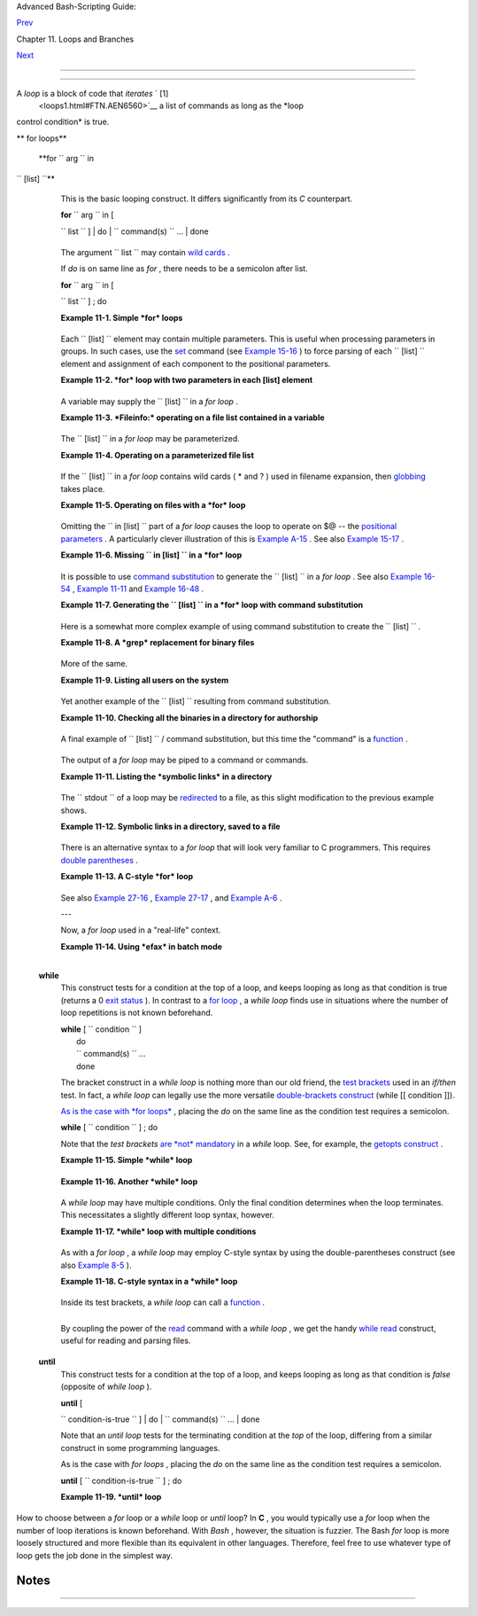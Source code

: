 .. raw:: html

   <div class="NAVHEADER">

.. raw:: html

   <table border="0" cellpadding="0" cellspacing="0" summary="Header navigation table" width="100%">

.. raw:: html

   <tr>

.. raw:: html

   <th align="center" colspan="3">

Advanced Bash-Scripting Guide:

.. raw:: html

   </th>

.. raw:: html

   </tr>

.. raw:: html

   <tr>

.. raw:: html

   <td align="left" valign="bottom" width="10%">

`Prev <loops.html>`__

.. raw:: html

   </td>

.. raw:: html

   <td align="center" valign="bottom" width="80%">

Chapter 11. Loops and Branches

.. raw:: html

   </td>

.. raw:: html

   <td align="right" valign="bottom" width="10%">

`Next <nestedloops.html>`__

.. raw:: html

   </td>

.. raw:: html

   </tr>

.. raw:: html

   </table>

--------------

.. raw:: html

   </div>

.. raw:: html

   <div class="SECT1">

  11.1. Loops
============

A *loop* is a block of code that *iterates* ` [1]
 <loops1.html#FTN.AEN6560>`__ a list of commands as long as the *loop
control condition* is true.

.. raw:: html

   <div class="VARIABLELIST">

** for loops**

 **for ``                   arg                 `` in
``                   [list]                 ``**
    This is the basic looping construct. It differs significantly from
    its *C* counterpart.

    | **for** ``                   arg                 `` in [
    ``                   list                 `` ]
    |  do
    |  ``                   command(s)                 `` ...
    |  done

    .. raw:: html

       <div class="NOTE">

    +--------------------------------------+--------------------------------------+
    | |Note|                               |
    | During each pass through the loop,   |
    | ``                           arg     |
    |                      ``              |
    | takes on the value of each           |
    | successive variable in the           |
    | ``                           list    |
    |                       ``             |
    | .                                    |
    +--------------------------------------+--------------------------------------+

    .. raw:: html

       </div>

    +--------------------------+--------------------------+--------------------------+
    | .. code:: PROGRAMLISTING |
    |                          |
    |     for arg in "$var1" " |
    | $var2" "$var3" ... "$var |
    | N"                       |
    |     # In pass 1 of the l |
    | oop, arg = $var1         |
    |     # In pass 2 of the l |
    | oop, arg = $var2         |
    |     # In pass 3 of the l |
    | oop, arg = $var3         |
    |     # ...                |
    |     # In pass N of the l |
    | oop, arg = $varN         |
    |                          |
    |     # Arguments in [list |
    | ] quoted to prevent poss |
    | ible word splitting.     |
                              
    +--------------------------+--------------------------+--------------------------+

    The argument ``                   list                 `` may
    contain `wild cards <special-chars.html#ASTERISKREF>`__ .

    If *do* is on same line as *for* , there needs to be a semicolon
    after list.

    | **for** ``                   arg                 `` in [
    ``                   list                 `` ] ; do

    .. raw:: html

       <div class="EXAMPLE">

    **Example 11-1. Simple *for* loops**

    +--------------------------+--------------------------+--------------------------+
    | .. code:: PROGRAMLISTING |
    |                          |
    |     #!/bin/bash          |
    |     # Listing the planet |
    | s.                       |
    |                          |
    |     for planet in Mercur |
    | y Venus Earth Mars Jupit |
    | er Saturn Uranus Neptune |
    |  Pluto                   |
    |     do                   |
    |       echo $planet  # Ea |
    | ch planet on a separate  |
    | line.                    |
    |     done                 |
    |                          |
    |     echo; echo           |
    |                          |
    |     for planet in "Mercu |
    | ry Venus Earth Mars Jupi |
    | ter Saturn Uranus Neptun |
    | e Pluto"                 |
    |         # All planets on |
    |  same line.              |
    |         # Entire 'list'  |
    | enclosed in quotes creat |
    | es a single variable.    |
    |         # Why? Whitespac |
    | e incorporated into the  |
    | variable.                |
    |     do                   |
    |       echo $planet       |
    |     done                 |
    |                          |
    |     echo; echo "Whoops!  |
    | Pluto is no longer a pla |
    | net!"                    |
    |                          |
    |     exit 0               |
                              
    +--------------------------+--------------------------+--------------------------+

    .. raw:: html

       </div>

    Each ``                   [list]                 `` element may
    contain multiple parameters. This is useful when processing
    parameters in groups. In such cases, use the
    `set <internal.html#SETREF>`__ command (see `Example
    15-16 <internal.html#EX34>`__ ) to force parsing of each
    ``                   [list]                 `` element and
    assignment of each component to the positional parameters.

    .. raw:: html

       <div class="EXAMPLE">

    **Example 11-2. *for* loop with two parameters in each [list]
    element**

    +--------------------------+--------------------------+--------------------------+
    | .. code:: PROGRAMLISTING |
    |                          |
    |     #!/bin/bash          |
    |     # Planets revisited. |
    |                          |
    |     # Associate the name |
    |  of each planet with its |
    |  distance from the sun.  |
    |                          |
    |     for planet in "Mercu |
    | ry 36" "Venus 67" "Earth |
    |  93"  "Mars 142" "Jupite |
    | r 483"                   |
    |     do                   |
    |       set -- $planet  #  |
    |  Parses variable "planet |
    | "                        |
    |                       #+ |
    |  and sets positional par |
    | ameters.                 |
    |       #  The "--" preven |
    | ts nasty surprises if $p |
    | lanet is null or         |
    |       #+ begins with a d |
    | ash.                     |
    |                          |
    |       #  May need to sav |
    | e original positional pa |
    | rameters,                |
    |       #+ since they get  |
    | overwritten.             |
    |       #  One way of doin |
    | g this is to use an arra |
    | y,                       |
    |       #         original |
    | _params=("$@")           |
    |                          |
    |       echo "$1      $2,0 |
    | 00,000 miles from the su |
    | n"                       |
    |       #-------two  tabs- |
    | --concatenate zeroes ont |
    | o parameter $2           |
    |     done                 |
    |                          |
    |     # (Thanks, S.C., for |
    |  additional clarificatio |
    | n.)                      |
    |                          |
    |     exit 0               |
                              
    +--------------------------+--------------------------+--------------------------+

    .. raw:: html

       </div>

    A variable may supply the
    ``                   [list]                 `` in a *for loop* .

    .. raw:: html

       <div class="EXAMPLE">

    **Example 11-3. *Fileinfo:* operating on a file list contained in a
    variable**

    +--------------------------+--------------------------+--------------------------+
    | .. code:: PROGRAMLISTING |
    |                          |
    |     #!/bin/bash          |
    |     # fileinfo.sh        |
    |                          |
    |     FILES="/usr/sbin/acc |
    | ept                      |
    |     /usr/sbin/pwck       |
    |     /usr/sbin/chroot     |
    |     /usr/bin/fakefile    |
    |     /sbin/badblocks      |
    |     /sbin/ypbind"     #  |
    | List of files you are cu |
    | rious about.             |
    |                       #  |
    | Threw in a dummy file, / |
    | usr/bin/fakefile.        |
    |                          |
    |     echo                 |
    |                          |
    |     for file in $FILES   |
    |     do                   |
    |                          |
    |       if [ ! -e "$file"  |
    | ]       # Check if file  |
    | exists.                  |
    |       then               |
    |         echo "$file does |
    |  not exist."; echo       |
    |         continue         |
    |         # On to next.    |
    |        fi                |
    |                          |
    |       ls -l $file | awk  |
    | '{ print $8 "         fi |
    | le size: " $5 }'  # Prin |
    | t 2 fields.              |
    |       whatis `basename $ |
    | file`   # File info.     |
    |       # Note that the wh |
    | atis database needs to h |
    | ave been set up for this |
    |  to work.                |
    |       # To do this, as r |
    | oot run /usr/bin/makewha |
    | tis.                     |
    |       echo               |
    |     done                 |
    |                          |
    |     exit 0               |
                              
    +--------------------------+--------------------------+--------------------------+

    .. raw:: html

       </div>

    The ``                   [list]                 `` in a *for loop*
    may be parameterized.

    .. raw:: html

       <div class="EXAMPLE">

    **Example 11-4. Operating on a parameterized file list**

    +--------------------------+--------------------------+--------------------------+
    | .. code:: PROGRAMLISTING |
    |                          |
    |     #!/bin/bash          |
    |                          |
    |     filename="*txt"      |
    |                          |
    |     for file in $filenam |
    | e                        |
    |     do                   |
    |      echo "Contents of $ |
    | file"                    |
    |      echo "---"          |
    |      cat "$file"         |
    |      echo                |
    |     done                 |
                              
    +--------------------------+--------------------------+--------------------------+

    .. raw:: html

       </div>

    If the ``                   [list]                 `` in a *for
    loop* contains wild cards ( \* and ? ) used in filename expansion,
    then `globbing <globbingref.html>`__ takes place.

    .. raw:: html

       <div class="EXAMPLE">

    **Example 11-5. Operating on files with a *for* loop**

    +--------------------------+--------------------------+--------------------------+
    | .. code:: PROGRAMLISTING |
    |                          |
    |     #!/bin/bash          |
    |     # list-glob.sh: Gene |
    | rating [list] in a for-l |
    | oop, using "globbing" .. |
    | .                        |
    |     # Globbing = filenam |
    | e expansion.             |
    |                          |
    |     echo                 |
    |                          |
    |     for file in *        |
    |     #           ^  Bash  |
    | performs filename expans |
    | ion                      |
    |     #+             on ex |
    | pressions that globbing  |
    | recognizes.              |
    |     do                   |
    |       ls -l "$file"  # L |
    | ists all files in $PWD ( |
    | current directory).      |
    |       #  Recall that the |
    |  wild card character "*" |
    |  matches every filename, |
    |       #+ however, in "gl |
    | obbing," it doesn't matc |
    | h dot-files.             |
    |                          |
    |       #  If the pattern  |
    | matches no file, it is e |
    | xpanded to itself.       |
    |       #  To prevent this |
    | , set the nullglob optio |
    | n                        |
    |       #+   (shopt -s nul |
    | lglob).                  |
    |       #  Thanks, S.C.    |
    |     done                 |
    |                          |
    |     echo; echo           |
    |                          |
    |     for file in [jx]*    |
    |     do                   |
    |       rm -f $file    # R |
    | emoves only files beginn |
    | ing with "j" or "x" in $ |
    | PWD.                     |
    |       echo "Removed file |
    |  \"$file\"".             |
    |     done                 |
    |                          |
    |     echo                 |
    |                          |
    |     exit 0               |
                              
    +--------------------------+--------------------------+--------------------------+

    .. raw:: html

       </div>

    Omitting the ``                   in [list]                 `` part
    of a *for loop* causes the loop to operate on $@ -- the `positional
    parameters <internalvariables.html#POSPARAMREF>`__ . A particularly
    clever illustration of this is `Example
    A-15 <contributed-scripts.html#PRIMES>`__ . See also `Example
    15-17 <internal.html#REVPOSPARAMS>`__ .

    .. raw:: html

       <div class="EXAMPLE">

    **Example 11-6. Missing
    ``                       in [list]                     `` in a *for*
    loop**

    +--------------------------+--------------------------+--------------------------+
    | .. code:: PROGRAMLISTING |
    |                          |
    |     #!/bin/bash          |
    |                          |
    |     #  Invoke this scrip |
    | t both with and without  |
    | arguments,               |
    |     #+ and see what happ |
    | ens.                     |
    |                          |
    |     for a                |
    |     do                   |
    |      echo -n "$a "       |
    |     done                 |
    |                          |
    |     #  The 'in list' mis |
    | sing, therefore the loop |
    |  operates on '$@'        |
    |     #+ (command-line arg |
    | ument list, including wh |
    | itespace).               |
    |                          |
    |     echo                 |
    |                          |
    |     exit 0               |
                              
    +--------------------------+--------------------------+--------------------------+

    .. raw:: html

       </div>

    It is possible to use `command
    substitution <commandsub.html#COMMANDSUBREF>`__ to generate the
    ``                   [list]                 `` in a *for loop* . See
    also `Example 16-54 <extmisc.html#EX53>`__ , `Example
    11-11 <loops1.html#SYMLINKS>`__ and `Example
    16-48 <mathc.html#BASE>`__ .

    .. raw:: html

       <div class="EXAMPLE">

    **Example 11-7. Generating the
    ``                       [list]                     `` in a *for*
    loop with command substitution**

    +--------------------------+--------------------------+--------------------------+
    | .. code:: PROGRAMLISTING |
    |                          |
    |     #!/bin/bash          |
    |     #  for-loopcmd.sh: f |
    | or-loop with [list]      |
    |     #+ generated by comm |
    | and substitution.        |
    |                          |
    |     NUMBERS="9 7 3 8 37. |
    | 53"                      |
    |                          |
    |     for number in `echo  |
    | $NUMBERS`  # for number  |
    | in 9 7 3 8 37.53         |
    |     do                   |
    |       echo -n "$number " |
    |     done                 |
    |                          |
    |     echo                 |
    |     exit 0               |
                              
    +--------------------------+--------------------------+--------------------------+

    .. raw:: html

       </div>

    Here is a somewhat more complex example of using command
    substitution to create the
    ``                   [list]                 `` .

    .. raw:: html

       <div class="EXAMPLE">

    **Example 11-8. A *grep* replacement for binary files**

    +--------------------------+--------------------------+--------------------------+
    | .. code:: PROGRAMLISTING |
    |                          |
    |     #!/bin/bash          |
    |     # bin-grep.sh: Locat |
    | es matching strings in a |
    |  binary file.            |
    |                          |
    |     # A "grep" replaceme |
    | nt for binary files.     |
    |     # Similar effect to  |
    | "grep -a"                |
    |                          |
    |     E_BADARGS=65         |
    |     E_NOFILE=66          |
    |                          |
    |     if [ $# -ne 2 ]      |
    |     then                 |
    |       echo "Usage: `base |
    | name $0` search_string f |
    | ilename"                 |
    |       exit $E_BADARGS    |
    |     fi                   |
    |                          |
    |     if [ ! -f "$2" ]     |
    |     then                 |
    |       echo "File \"$2\"  |
    | does not exist."         |
    |       exit $E_NOFILE     |
    |     fi                   |
    |                          |
    |                          |
    |     IFS=$'\012'       #  |
    | Per suggestion of Anton  |
    | Filippov.                |
    |                       #  |
    | was:  IFS="\n"           |
    |     for word in $( strin |
    | gs "$2" | grep "$1" )    |
    |     # The "strings" comm |
    | and lists strings in bin |
    | ary files.               |
    |     # Output then piped  |
    | to "grep", which tests f |
    | or desired string.       |
    |     do                   |
    |       echo $word         |
    |     done                 |
    |                          |
    |     # As S.C. points out |
    | , lines 23 - 30 could be |
    |  replaced with the simpl |
    | er                       |
    |     #    strings "$2" |  |
    | grep "$1" | tr -s "$IFS" |
    |  '[\n*]'                 |
    |                          |
    |                          |
    |     #  Try something lik |
    | e  "./bin-grep.sh mem /b |
    | in/ls"                   |
    |     #+ to exercise this  |
    | script.                  |
    |                          |
    |     exit 0               |
                              
    +--------------------------+--------------------------+--------------------------+

    .. raw:: html

       </div>

    More of the same.

    .. raw:: html

       <div class="EXAMPLE">

    **Example 11-9. Listing all users on the system**

    +--------------------------+--------------------------+--------------------------+
    | .. code:: PROGRAMLISTING |
    |                          |
    |     #!/bin/bash          |
    |     # userlist.sh        |
    |                          |
    |     PASSWORD_FILE=/etc/p |
    | asswd                    |
    |     n=1           # User |
    |  number                  |
    |                          |
    |     for name in $(awk 'B |
    | EGIN{FS=":"}{print $1}'  |
    | < "$PASSWORD_FILE" )     |
    |     # Field separator =  |
    | :    ^^^^^^              |
    |     # Print first field  |
    |              ^^^^^^^^    |
    |     # Get input from pas |
    | sword file  /etc/passwd  |
    |  ^^^^^^^^^^^^^^^^^       |
    |     do                   |
    |       echo "USER #$n = $ |
    | name"                    |
    |       let "n += 1"       |
    |     done                 |
    |                          |
    |                          |
    |     # USER #1 = root     |
    |     # USER #2 = bin      |
    |     # USER #3 = daemon   |
    |     # ...                |
    |     # USER #33 = bozo    |
    |                          |
    |     exit $?              |
    |                          |
    |     #  Discussion:       |
    |     #  ----------        |
    |     #  How is it that an |
    |  ordinary user, or a scr |
    | ipt run by same,         |
    |     #+ can read /etc/pas |
    | swd? (Hint: Check the /e |
    | tc/passwd file permissio |
    | ns.)                     |
    |     #  Is this a securit |
    | y hole? Why or why not?  |
                              
    +--------------------------+--------------------------+--------------------------+

    .. raw:: html

       </div>

    Yet another example of the
    ``                   [list]                 `` resulting from
    command substitution.

    .. raw:: html

       <div class="EXAMPLE">

    **Example 11-10. Checking all the binaries in a directory for
    authorship**

    +--------------------------+--------------------------+--------------------------+
    | .. code:: PROGRAMLISTING |
    |                          |
    |     #!/bin/bash          |
    |     # findstring.sh:     |
    |     # Find a particular  |
    | string in the binaries i |
    | n a specified directory. |
    |                          |
    |     directory=/usr/bin/  |
    |     fstring="Free Softwa |
    | re Foundation"  # See wh |
    | ich files come from the  |
    | FSF.                     |
    |                          |
    |     for file in $( find  |
    | $directory -type f -name |
    |  '*' | sort )            |
    |     do                   |
    |       strings -f $file | |
    |  grep "$fstring" | sed - |
    | e "s%$directory%%"       |
    |       #  In the "sed" ex |
    | pression,                |
    |       #+ it is necessary |
    |  to substitute for the n |
    | ormal "/" delimiter      |
    |       #+ because "/" hap |
    | pens to be one of the ch |
    | aracters filtered out.   |
    |       #  Failure to do s |
    | o gives an error message |
    | . (Try it.)              |
    |     done                 |
    |                          |
    |     exit $?              |
    |                          |
    |     #  Exercise (easy):  |
    |     #  ---------------   |
    |     #  Convert this scri |
    | pt to take command-line  |
    | parameters               |
    |     #+ for $directory an |
    | d $fstring.              |
                              
    +--------------------------+--------------------------+--------------------------+

    .. raw:: html

       </div>

    A final example of ``                   [list]                 `` /
    command substitution, but this time the "command" is a
    `function <functions.html#FUNCTIONREF>`__ .

    +--------------------------+--------------------------+--------------------------+
    | .. code:: PROGRAMLISTING |
    |                          |
    |     generate_list ()     |
    |     {                    |
    |       echo "one two thre |
    | e"                       |
    |     }                    |
    |                          |
    |     for word in $(genera |
    | te_list)  # Let "word" g |
    | rab output of function.  |
    |     do                   |
    |       echo "$word"       |
    |     done                 |
    |                          |
    |     # one                |
    |     # two                |
    |     # three              |
                              
    +--------------------------+--------------------------+--------------------------+

    The output of a *for loop* may be piped to a command or commands.

    .. raw:: html

       <div class="EXAMPLE">

    **Example 11-11. Listing the *symbolic links* in a directory**

    +--------------------------+--------------------------+--------------------------+
    | .. code:: PROGRAMLISTING |
    |                          |
    |     #!/bin/bash          |
    |     # symlinks.sh: Lists |
    |  symbolic links in a dir |
    | ectory.                  |
    |                          |
    |                          |
    |     directory=${1-`pwd`} |
    |     #  Defaults to curre |
    | nt working directory,    |
    |     #+ if not otherwise  |
    | specified.               |
    |     #  Equivalent to cod |
    | e block below.           |
    |     # ------------------ |
    | ------------------------ |
    | ----------------         |
    |     # ARGS=1             |
    |      # Expect one comman |
    | d-line argument.         |
    |     #                    |
    |     # if [ $# -ne "$ARGS |
    | " ]  # If not 1 arg...   |
    |     # then               |
    |     #   directory=`pwd`  |
    |      # current working d |
    | irectory                 |
    |     # else               |
    |     #   directory=$1     |
    |     # fi                 |
    |     # ------------------ |
    | ------------------------ |
    | ----------------         |
    |                          |
    |     echo "symbolic links |
    |  in directory \"$directo |
    | ry\""                    |
    |                          |
    |     for file in "$( find |
    |  $directory -type l )"   |
    |  # -type l = symbolic li |
    | nks                      |
    |     do                   |
    |       echo "$file"       |
    |     done | sort          |
    |                          |
    |  # Otherwise file list i |
    | s unsorted.              |
    |     #  Strictly speaking |
    | , a loop isn't really ne |
    | cessary here,            |
    |     #+ since the output  |
    | of the "find" command is |
    |  expanded into a single  |
    | word.                    |
    |     #  However, it's eas |
    | y to understand and illu |
    | strative this way.       |
    |                          |
    |     #  As Dominik 'Aenea |
    | s' Schnitzer points out, |
    |     #+ failing to quote  |
    |  $( find $directory -typ |
    | e l )                    |
    |     #+ will choke on fil |
    | enames with embedded whi |
    | tespace.                 |
    |     #  containing whites |
    | pace.                    |
    |                          |
    |     exit 0               |
    |                          |
    |                          |
    |     # ------------------ |
    | ------------------------ |
    | --------------           |
    |     # Jean Helou propose |
    | s the following alternat |
    | ive:                     |
    |                          |
    |     echo "symbolic links |
    |  in directory \"$directo |
    | ry\""                    |
    |     # Backup of the curr |
    | ent IFS. One can never b |
    | e too cautious.          |
    |     OLDIFS=$IFS          |
    |     IFS=:                |
    |                          |
    |     for file in $(find $ |
    | directory -type l -print |
    | f "%p$IFS")              |
    |     do     #             |
    |                   ^^^^^^ |
    | ^^^^^^^^^^               |
    |            echo "$file"  |
    |            done|sort     |
    |                          |
    |     # And, James "Mike"  |
    | Conley suggests modifyin |
    | g Helou's code thusly:   |
    |                          |
    |     OLDIFS=$IFS          |
    |     IFS='' # Null IFS me |
    | ans no word breaks       |
    |     for file in $( find  |
    | $directory -type l )     |
    |     do                   |
    |       echo $file         |
    |       done | sort        |
    |                          |
    |     #  This works in the |
    |  "pathological" case of  |
    | a directory name having  |
    |     #+ an embedded colon |
    | .                        |
    |     #  "This also fixes  |
    | the pathological case of |
    |  the directory name havi |
    | ng                       |
    |     #+  a colon (or spac |
    | e in earlier example) as |
    |  well."                  |
                              
    +--------------------------+--------------------------+--------------------------+

    .. raw:: html

       </div>

    The ``         stdout        `` of a loop may be
    `redirected <io-redirection.html#IOREDIRREF>`__ to a file, as this
    slight modification to the previous example shows.

    .. raw:: html

       <div class="EXAMPLE">

    **Example 11-12. Symbolic links in a directory, saved to a file**

    +--------------------------+--------------------------+--------------------------+
    | .. code:: PROGRAMLISTING |
    |                          |
    |     #!/bin/bash          |
    |     # symlinks.sh: Lists |
    |  symbolic links in a dir |
    | ectory.                  |
    |                          |
    |     OUTFILE=symlinks.lis |
    | t                        |
    |   # save-file            |
    |                          |
    |     directory=${1-`pwd`} |
    |     #  Defaults to curre |
    | nt working directory,    |
    |     #+ if not otherwise  |
    | specified.               |
    |                          |
    |                          |
    |     echo "symbolic links |
    |  in directory \"$directo |
    | ry\"" > "$OUTFILE"       |
    |     echo "-------------- |
    | -------------" >> "$OUTF |
    | ILE"                     |
    |                          |
    |     for file in "$( find |
    |  $directory -type l )"   |
    |   # -type l = symbolic l |
    | inks                     |
    |     do                   |
    |       echo "$file"       |
    |     done | sort >> "$OUT |
    | FILE"                    |
    |   # stdout of loop       |
    |     #           ^^^^^^^^ |
    | ^^^^^                    |
    |     redirected to save f |
    | ile.                     |
    |                          |
    |     # echo "Output file  |
    | = $OUTFILE"              |
    |                          |
    |     exit $?              |
                              
    +--------------------------+--------------------------+--------------------------+

    .. raw:: html

       </div>

    There is an alternative syntax to a *for loop* that will look very
    familiar to C programmers. This requires `double
    parentheses <dblparens.html#DBLPARENSREF>`__ .

    .. raw:: html

       <div class="EXAMPLE">

    **Example 11-13. A C-style *for* loop**

    +--------------------------+--------------------------+--------------------------+
    | .. code:: PROGRAMLISTING |
    |                          |
    |     #!/bin/bash          |
    |     # Multiple ways to c |
    | ount up to 10.           |
    |                          |
    |     echo                 |
    |                          |
    |     # Standard syntax.   |
    |     for a in 1 2 3 4 5 6 |
    |  7 8 9 10                |
    |     do                   |
    |       echo -n "$a "      |
    |     done                 |
    |                          |
    |     echo; echo           |
    |                          |
    |     # +================= |
    | ======================== |
    | =+                       |
    |                          |
    |     # Using "seq" ...    |
    |     for a in `seq 10`    |
    |     do                   |
    |       echo -n "$a "      |
    |     done                 |
    |                          |
    |     echo; echo           |
    |                          |
    |     # +================= |
    | ======================== |
    | =+                       |
    |                          |
    |     # Using brace expans |
    | ion ...                  |
    |     # Bash, version 3+.  |
    |     for a in {1..10}     |
    |     do                   |
    |       echo -n "$a "      |
    |     done                 |
    |                          |
    |     echo; echo           |
    |                          |
    |     # +================= |
    | ======================== |
    | =+                       |
    |                          |
    |     # Now, let's do the  |
    | same, using C-like synta |
    | x.                       |
    |                          |
    |     LIMIT=10             |
    |                          |
    |     for ((a=1; a <= LIMI |
    | T ; a++))  # Double pare |
    | ntheses, and naked "LIMI |
    | T"                       |
    |     do                   |
    |       echo -n "$a "      |
    |     done                 |
    |            # A construct |
    |  borrowed from ksh93.    |
    |                          |
    |     echo; echo           |
    |                          |
    |     # +================= |
    | ======================== |
    | ======================== |
    | ========+                |
    |                          |
    |     # Let's use the C "c |
    | omma operator" to increm |
    | ent two variables simult |
    | aneously.                |
    |                          |
    |     for ((a=1, b=1; a <= |
    |  LIMIT ; a++, b++))      |
    |     do  # The comma conc |
    | atenates operations.     |
    |       echo -n "$a-$b "   |
    |     done                 |
    |                          |
    |     echo; echo           |
    |                          |
    |     exit 0               |
                              
    +--------------------------+--------------------------+--------------------------+

    .. raw:: html

       </div>

    See also `Example 27-16 <arrays.html#QFUNCTION>`__ , `Example
    27-17 <arrays.html#TWODIM>`__ , and `Example
    A-6 <contributed-scripts.html#COLLATZ>`__ .

    ---

    Now, a *for loop* used in a "real-life" context.

    .. raw:: html

       <div class="EXAMPLE">

    **Example 11-14. Using *efax* in batch mode**

    +--------------------------+--------------------------+--------------------------+
    | .. code:: PROGRAMLISTING |
    |                          |
    |     #!/bin/bash          |
    |     # Faxing (must have  |
    | 'efax' package installed |
    | ).                       |
    |                          |
    |     EXPECTED_ARGS=2      |
    |     E_BADARGS=85         |
    |     MODEM_PORT="/dev/tty |
    | S2"   # May be different |
    |  on your machine.        |
    |     #                ^^^ |
    | ^^      PCMCIA modem car |
    | d default port.          |
    |                          |
    |     if [ $# -ne $EXPECTE |
    | D_ARGS ]                 |
    |     # Check for proper n |
    | umber of command-line ar |
    | gs.                      |
    |     then                 |
    |        echo "Usage: `bas |
    | ename $0` phone# text-fi |
    | le"                      |
    |        exit $E_BADARGS   |
    |     fi                   |
    |                          |
    |                          |
    |     if [ ! -f "$2" ]     |
    |     then                 |
    |       echo "File $2 is n |
    | ot a text file."         |
    |       #     File is not  |
    | a regular file, or does  |
    | not exist.               |
    |       exit $E_BADARGS    |
    |     fi                   |
    |                          |
    |                          |
    |     fax make $2          |
    |      #  Create fax-forma |
    | tted files from text fil |
    | es.                      |
    |                          |
    |     for file in $(ls $2. |
    | 0*)  #  Concatenate the  |
    | converted files.         |
    |                          |
    |      #  Uses wild card ( |
    | filename "globbing")     |
    |                  #+ in v |
    | ariable list.            |
    |     do                   |
    |       fil="$fil $file"   |
    |     done                 |
    |                          |
    |     efax -d "$MODEM_PORT |
    | "  -t "T$1" $fil   # Fin |
    | ally, do the work.       |
    |     # Trying adding  -o1 |
    |   if above line fails.   |
    |                          |
    |                          |
    |     #  As S.C. points ou |
    | t, the for-loop can be e |
    | liminated with           |
    |     #     efax -d /dev/t |
    | tyS2 -o1 -t "T$1" $2.0*  |
    |     #+ but it's not quit |
    | e as instructive [grin]. |
    |                          |
    |     exit $?   # Also, ef |
    | ax sends diagnostic mess |
    | ages to stdout.          |
                              
    +--------------------------+--------------------------+--------------------------+

    .. raw:: html

       </div>

    .. raw:: html

       <div class="NOTE">

    +--------------------------+--------------------------+--------------------------+
    | |Note|                   |
    |  The                     |
    | `keywords <internal.html |
    | #KEYWORDREF>`__          |
    | **do** and **done**      |
    | delineate the *for-loop* |
    | command block. However,  |
    | these may, in certain    |
    | contexts, be omitted by  |
    | framing the command      |
    | block within `curly      |
    | brackets <special-chars. |
    | html#CODEBLOCKREF>`__    |
    |                          |
    | +----------------------- |
    | ---+-------------------- |
    | ------+----------------- |
    | ---------+               |
    | | .. code:: PROGRAMLISTI |
    | NG |                     |
    | |                        |
    |    |                     |
    | |     for((n=1; n<=10; n |
    | ++ |                     |
    | | ))                     |
    |    |                     |
    | |     # No do!           |
    |    |                     |
    | |     {                  |
    |    |                     |
    | |       echo -n "* $n *" |
    |    |                     |
    | |     }                  |
    |    |                     |
    | |     # No done!         |
    |    |                     |
    | |                        |
    |    |                     |
    | |                        |
    |    |                     |
    | |     # Outputs:         |
    |    |                     |
    | |     # * 1 ** 2 ** 3 ** |
    |  4 |                     |
    | |  ** 5 ** 6 ** 7 ** 8 * |
    | *  |                     |
    | | 9 ** 10 *              |
    |    |                     |
    | |     # And, echo $? ret |
    | ur |                     |
    | | ns 0, so Bash does not |
    |  r |                     |
    | | egister an error.      |
    |    |                     |
    | |                        |
    |    |                     |
    | |                        |
    |    |                     |
    | |     echo               |
    |    |                     |
    | |                        |
    |    |                     |
    | |                        |
    |    |                     |
    | |     #  But, note that  |
    | in |                     |
    | |  a classic for-loop:   |
    |    |                     |
    | | for n in [list] ...    |
    |    |                     |
    | |     #+ a terminal semi |
    | co |                     |
    | | lon is required.       |
    |    |                     |
    | |                        |
    |    |                     |
    | |     for n in 1 2 3     |
    |    |                     |
    | |     {  echo -n "$n ";  |
    | }  |                     |
    | |     #               ^  |
    |    |                     |
    | |                        |
    |    |                     |
    | |                        |
    |    |                     |
    | |     # Thank you, YongY |
    | e, |                     |
    | |  for pointing this out |
    | .  |                     |
    |                          |
    |                          |
    | +----------------------- |
    | ---+-------------------- |
    | ------+----------------- |
    | ---------+               |
                              
    +--------------------------+--------------------------+--------------------------+

    .. raw:: html

       </div>

 **while**
    This construct tests for a condition at the top of a loop, and keeps
    looping as long as that condition is true (returns a 0 `exit
    status <exit-status.html#EXITSTATUSREF>`__ ). In contrast to a `for
    loop <loops1.html#FORLOOPREF1>`__ , a *while loop* finds use in
    situations where the number of loop repetitions is not known
    beforehand.

    | **while** [ ``                   condition                 `` ]
    |  do
    |  ``                   command(s)                 `` ...
    |  done

    The bracket construct in a *while loop* is nothing more than our old
    friend, the `test brackets <testconstructs.html#TESTCONSTRUCTS1>`__
    used in an *if/then* test. In fact, a *while loop* can legally use
    the more versatile `double-brackets
    construct <testconstructs.html#DBLBRACKETS>`__ (while [[ condition
    ]]).

    `As is the case with *for loops* <loops1.html#NEEDSEMICOLON>`__ ,
    placing the *do* on the same line as the condition test requires a
    semicolon.

    **while** [ ``                   condition                 `` ] ; do

    Note that the *test brackets* `are *not*
    mandatory <loops1.html#WHILENOBRACKETS>`__ in a *while* loop. See,
    for example, the `getopts construct <internal.html#GETOPTSX>`__ .

    .. raw:: html

       <div class="EXAMPLE">

    **Example 11-15. Simple *while* loop**

    +--------------------------+--------------------------+--------------------------+
    | .. code:: PROGRAMLISTING |
    |                          |
    |     #!/bin/bash          |
    |                          |
    |     var0=0               |
    |     LIMIT=10             |
    |                          |
    |     while [ "$var0" -lt  |
    | "$LIMIT" ]               |
    |     #      ^             |
    |         ^                |
    |     # Spaces, because th |
    | ese are "test-brackets"  |
    | . . .                    |
    |     do                   |
    |       echo -n "$var0 "   |
    |       # -n suppresses ne |
    | wline.                   |
    |       #             ^    |
    |         Space, to separa |
    | te printed out numbers.  |
    |                          |
    |       var0=`expr $var0 + |
    |  1`   # var0=$(($var0+1) |
    | )  also works.           |
    |                          |
    |       # var0=$((var0 + 1 |
    | )) also works.           |
    |                          |
    |       # let "var0 += 1"  |
    |    also works.           |
    |     done                 |
    |       # Various other me |
    | thods also work.         |
    |                          |
    |     echo                 |
    |                          |
    |     exit 0               |
                              
    +--------------------------+--------------------------+--------------------------+

    .. raw:: html

       </div>

    .. raw:: html

       <div class="EXAMPLE">

    **Example 11-16. Another *while* loop**

    +--------------------------+--------------------------+--------------------------+
    | .. code:: PROGRAMLISTING |
    |                          |
    |     #!/bin/bash          |
    |                          |
    |     echo                 |
    |                          |
    |            # Equivalent  |
    | to:                      |
    |     while [ "$var1" != " |
    | end" ]     # while test  |
    | "$var1" != "end"         |
    |     do                   |
    |       echo "Input variab |
    | le #1 (end to exit) "    |
    |       read var1          |
    |            # Not 'read $ |
    | var1' (why?).            |
    |       echo "variable #1  |
    | = $var1"   # Need quotes |
    |  because of "#" . . .    |
    |       # If input is 'end |
    | ', echoes it here.       |
    |       # Does not test fo |
    | r termination condition  |
    | until top of loop.       |
    |       echo               |
    |     done                 |
    |                          |
    |     exit 0               |
                              
    +--------------------------+--------------------------+--------------------------+

    .. raw:: html

       </div>

    A *while loop* may have multiple conditions. Only the final
    condition determines when the loop terminates. This necessitates a
    slightly different loop syntax, however.

    .. raw:: html

       <div class="EXAMPLE">

    **Example 11-17. *while* loop with multiple conditions**

    +--------------------------+--------------------------+--------------------------+
    | .. code:: PROGRAMLISTING |
    |                          |
    |     #!/bin/bash          |
    |                          |
    |     var1=unset           |
    |     previous=$var1       |
    |                          |
    |     while echo "previous |
    | -variable = $previous"   |
    |           echo           |
    |           previous=$var1 |
    |           [ "$var1" != e |
    | nd ] # Keeps track of wh |
    | at $var1 was previously. |
    |           # Four conditi |
    | ons on *while*, but only |
    |  the final one controls  |
    | loop.                    |
    |           # The *last* e |
    | xit status is the one th |
    | at counts.               |
    |     do                   |
    |     echo "Input variable |
    |  #1 (end to exit) "      |
    |       read var1          |
    |       echo "variable #1  |
    | = $var1"                 |
    |     done                 |
    |                          |
    |     # Try to figure out  |
    | how this all works.      |
    |     # It's a wee bit tri |
    | cky.                     |
    |                          |
    |     exit 0               |
                              
    +--------------------------+--------------------------+--------------------------+

    .. raw:: html

       </div>

    As with a *for loop* , a *while loop* may employ C-style syntax by
    using the double-parentheses construct (see also `Example
    8-5 <dblparens.html#CVARS>`__ ).

    .. raw:: html

       <div class="EXAMPLE">

    **Example 11-18. C-style syntax in a *while* loop**

    +--------------------------+--------------------------+--------------------------+
    | .. code:: PROGRAMLISTING |
    |                          |
    |     #!/bin/bash          |
    |     # wh-loopc.sh: Count |
    |  to 10 in a "while" loop |
    | .                        |
    |                          |
    |     LIMIT=10             |
    |      # 10 iterations.    |
    |     a=1                  |
    |                          |
    |     while [ "$a" -le $LI |
    | MIT ]                    |
    |     do                   |
    |       echo -n "$a "      |
    |       let "a+=1"         |
    |     done                 |
    |      # No surprises, so  |
    | far.                     |
    |                          |
    |     echo; echo           |
    |                          |
    |     # +================= |
    | ======================== |
    | ======================== |
    | +                        |
    |                          |
    |     # Now, we'll repeat  |
    | with C-like syntax.      |
    |                          |
    |     ((a = 1))      # a=1 |
    |     # Double parentheses |
    |  permit space when setti |
    | ng a variable, as in C.  |
    |                          |
    |     while (( a <= LIMIT  |
    | ))   #  Double parenthes |
    | es,                      |
    |     do                   |
    |      #+ and no "$" prece |
    | ding variables.          |
    |       echo -n "$a "      |
    |       ((a += 1))         |
    |      # let "a+=1"        |
    |       # Yes, indeed.     |
    |       # Double parenthes |
    | es permit incrementing a |
    |  variable with C-like sy |
    | ntax.                    |
    |     done                 |
    |                          |
    |     echo                 |
    |                          |
    |     # C and Java program |
    | mers can feel right at h |
    | ome in Bash.             |
    |                          |
    |     exit 0               |
                              
    +--------------------------+--------------------------+--------------------------+

    .. raw:: html

       </div>

    Inside its test brackets, a *while loop* can call a
    `function <functions.html#FUNCTIONREF>`__ .

    +--------------------------+--------------------------+--------------------------+
    | .. code:: PROGRAMLISTING |
    |                          |
    |     t=0                  |
    |                          |
    |     condition ()         |
    |     {                    |
    |       ((t++))            |
    |                          |
    |       if [ $t -lt 5 ]    |
    |       then               |
    |         return 0  # true |
    |       else               |
    |         return 1  # fals |
    | e                        |
    |       fi                 |
    |     }                    |
    |                          |
    |     while condition      |
    |     #     ^^^^^^^^^      |
    |     #     Function call  |
    | -- four loop iterations. |
    |     do                   |
    |       echo "Still going: |
    |  t = $t"                 |
    |     done                 |
    |                          |
    |     # Still going: t = 1 |
    |     # Still going: t = 2 |
    |     # Still going: t = 3 |
    |     # Still going: t = 4 |
                              
    +--------------------------+--------------------------+--------------------------+

    +--------------------------------------------------------------------------+
    | .. raw:: html                                                            |
    |                                                                          |
    |    <div class="SIDEBAR">                                                 |
    |                                                                          |
    | Similar to the `if-test <testconstructs.html#IFGREPREF>`__ construct, a  |
    | *while* loop can omit the test brackets.                                 |
    |                                                                          |
    | +--------------------------+--------------------------+----------------- |
    | ---------+                                                               |
    | | .. code:: PROGRAMLISTING |                                             |
    | |                          |                                             |
    | |     while condition      |                                             |
    | |     do                   |                                             |
    | |        command(s) ...    |                                             |
    | |     done                 |                                             |
    |                                                                          |
    | +--------------------------+--------------------------+----------------- |
    | ---------+                                                               |
    |                                                                          |
    | .. raw:: html                                                            |
    |                                                                          |
    |    </div>                                                                |
                                                                              
    +--------------------------------------------------------------------------+

    By coupling the power of the `read <internal.html#READREF>`__
    command with a *while loop* , we get the handy `while
    read <internal.html#WHILEREADREF>`__ construct, useful for reading
    and parsing files.

    +--------------------------+--------------------------+--------------------------+
    | .. code:: PROGRAMLISTING |
    |                          |
    |     cat $filename |   #  |
    | Supply input from a file |
    | .                        |
    |     while read line   #  |
    | As long as there is anot |
    | her line to read ...     |
    |     do                   |
    |       ...                |
    |     done                 |
    |                          |
    |     # =========== Snippe |
    | t from "sd.sh" example s |
    | cript ========== #       |
    |                          |
    |       while read value   |
    |  # Read one data point a |
    | t a time.                |
    |       do                 |
    |         rt=$(echo "scale |
    | =$SC; $rt + $value" | bc |
    | )                        |
    |         (( ct++ ))       |
    |       done               |
    |                          |
    |       am=$(echo "scale=$ |
    | SC; $rt / $ct" | bc)     |
    |                          |
    |       echo $am; return $ |
    | ct   # This function "re |
    | turns" TWO values!       |
    |       #  Caution: This l |
    | ittle trick will not wor |
    | k if $ct > 255!          |
    |       #  To handle a lar |
    | ger number of data point |
    | s,                       |
    |       #+ simply comment  |
    | out the "return $ct" abo |
    | ve.                      |
    |     } <"$datafile"   # F |
    | eed in data file.        |
                              
    +--------------------------+--------------------------+--------------------------+

    .. raw:: html

       <div class="NOTE">

    +--------------------------+--------------------------+--------------------------+
    | |Note|                   |
    | A *while loop* may have  |
    | its                      |
    | ``             stdin     |
    |         ``               |
    | `redirected to a         |
    | file <redircb.html#REDIR |
    | REF>`__                  |
    | by a < at its end.       |
    |                          |
    | A *while loop* may have  |
    | its                      |
    | ``             stdin     |
    |         ``               |
    | `supplied by a           |
    | pipe <internal.html#READ |
    | PIPEREF>`__              |
    | .                        |
    +--------------------------+--------------------------+--------------------------+

    .. raw:: html

       </div>

 **until**
    This construct tests for a condition at the top of a loop, and keeps
    looping as long as that condition is *false* (opposite of *while
    loop* ).

    | **until** [
    ``                   condition-is-true                 `` ]
    |  do
    |  ``                   command(s)                 `` ...
    |  done

    Note that an *until loop* tests for the terminating condition at the
    *top* of the loop, differing from a similar construct in some
    programming languages.

    As is the case with *for loops* , placing the *do* on the same line
    as the condition test requires a semicolon.

    **until** [
    ``                   condition-is-true                 `` ] ; do

    .. raw:: html

       <div class="EXAMPLE">

    **Example 11-19. *until* loop**

    +--------------------------+--------------------------+--------------------------+
    | .. code:: PROGRAMLISTING |
    |                          |
    |     #!/bin/bash          |
    |                          |
    |     END_CONDITION=end    |
    |                          |
    |     until [ "$var1" = "$ |
    | END_CONDITION" ]         |
    |     # Tests condition he |
    | re, at top of loop.      |
    |     do                   |
    |       echo "Input variab |
    | le #1 "                  |
    |       echo "($END_CONDIT |
    | ION to exit)"            |
    |       read var1          |
    |       echo "variable #1  |
    | = $var1"                 |
    |       echo               |
    |     done                 |
    |                          |
    |     #                    |
    |   ---                    |
    |      #                   |
    |                          |
    |     #  As with "for" and |
    |  "while" loops,          |
    |     #+ an "until" loop p |
    | ermits C-like test const |
    | ructs.                   |
    |                          |
    |     LIMIT=10             |
    |     var=0                |
    |                          |
    |     until (( var > LIMIT |
    |  ))                      |
    |     do  # ^^ ^     ^     |
    |  ^^   No brackets, no $  |
    | prefixing variables.     |
    |       echo -n "$var "    |
    |       (( var++ ))        |
    |     done    # 0 1 2 3 4  |
    | 5 6 7 8 9 10             |
    |                          |
    |                          |
    |     exit 0               |
                              
    +--------------------------+--------------------------+--------------------------+

    .. raw:: html

       </div>

.. raw:: html

   </div>

How to choose between a *for* loop or a *while* loop or *until* loop? In
**C** , you would typically use a *for* loop when the number of loop
iterations is known beforehand. With *Bash* , however, the situation is
fuzzier. The Bash *for* loop is more loosely structured and more
flexible than its equivalent in other languages. Therefore, feel free to
use whatever type of loop gets the job done in the simplest way.

.. raw:: html

   </div>

Notes
~~~~~

+--------------------------------------+--------------------------------------+
| ` [1]  <loops1.html#AEN6560>`__      |
|  *Iteration* : Repeated execution of |
| a command or group of commands,      |
| usually -- but not always, *while* a |
| given condition holds, or *until* a  |
| given condition is met.              |
+--------------------------------------+--------------------------------------+

.. raw:: html

   <div class="NAVFOOTER">

--------------

+--------------------------+--------------------------+--------------------------+
| `Prev <loops.html>`__    | Loops and Branches       |
| `Home <index.html>`__    | `Up <loops.html>`__      |
| `Next <nestedloops.html> | Nested Loops             |
| `__                      |                          |
+--------------------------+--------------------------+--------------------------+

.. raw:: html

   </div>

.. |Note| image:: ../images/note.gif
